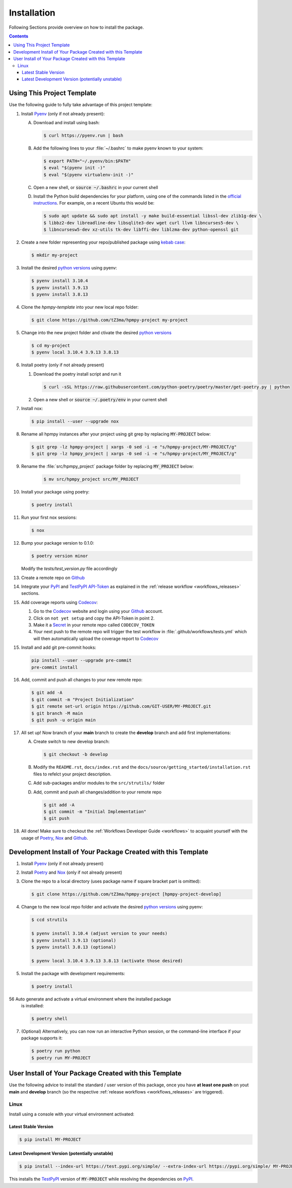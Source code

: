 .. _installation:

Installation
************

Following Sections provide overview on how to install the package.

.. contents:: Contents
   :backlinks: top
   :local:


Using This Project Template
===========================

Use the following guide to fully take advantage of this project template:

1. Install Pyenv_ (only if not already present):

   A. Download and install using bash:

      .. code-block:: console

         $ curl https://pyenv.run | bash

   B. Add the following lines to your :file:`~/.bashrc` to make pyenv known to
      your system:

      .. code-block:: console

	 $ export PATH="~/.pyenv/bin:$PATH"
	 $ eval "$(pyenv init -)"
	 $ eval "$(pyenv virtualenv-init -)"

   C. Open a new shell, or :code:`source ~/.bashrc` in your current shell

   D. Install the Python build dependencies for your platform, using one of the
      commands listed in the `official instructions`_. For example, on a recent
      Ubuntu this would be:

      .. code-block:: console

	 $ sudo apt update && sudo apt install -y make build-essential libssl-dev zlib1g-dev \
	 $ libbz2-dev libreadline-dev libsqlite3-dev wget curl llvm libncurses5-dev \
         $ libncursesw5-dev xz-utils tk-dev libffi-dev liblzma-dev python-openssl git

2. Create a new folder representing your repo/published package using `kebab case`_:

   .. code-block:: console

      $ mkdir my-project

3. Install the desired `python versions`_ using pyenv:

   .. code-block:: console

      $ pyenv install 3.10.4
      $ pyenv install 3.9.13
      $ pyenv install 3.8.13


4. Clone the `hpmpy-template` into your new local repo folder:

   .. code-block:: console

      $ git clone https://github.com/tZ3ma/hpmpy-project my-project

5. Change into the new project folder and ctivate the desired `python versions`_

   .. code-block:: console

      $ cd my-project
      $ pyenv local 3.10.4 3.9.13 3.8.13


6. Install poetry (only if not already present)

   1. Download the poetry install script and run it

      .. code-block:: console

         $ curl -sSL https://raw.githubusercontent.com/python-poetry/poetry/master/get-poetry.py | python

   2. Open a new shell or :code:`source ~/.poetry/env` in your current shell


7. Install nox:

   .. code-block:: console

      $ pip install --user --upgrade nox

8. Rename all hpmpy instances after your project using git grep by replacing
   :code:`MY-PROJECT` below:

   .. code-block:: console

      $ git grep -lz hpmpy-project | xargs -0 sed -i -e "s/hpmpy-project/MY-PROJECT/g"
      $ git grep -lz hpmpy_project | xargs -0 sed -i -e "s/hpmpy-project/MY_PROJECT/g"

9. Rename the :file:`src/hpmpy_project` package folder by replacing
   :code:`MY_PROJECT` below:

      .. code-block:: console

         $ mv src/hpmpy_project src/MY_PROJECT

10. Install your package using poetry:

    .. code-block:: console

       $ poetry install

11. Run your first nox sessions:

    .. code-block:: console

       $ nox

12. Bump your package version to 0.1.0:

    .. code-block:: console

       $ poetry version minor

    Modify the `tests/test_version.py` file accordingly

13. Create a remote repo on Github_

14. Integrate your PyPI_  and TestPyPI_ API-Token_ as explained in the
    :ref:`release workflow <workflows_releases>` sections.

15. Add coverage reports using Codecov_:

    1. Go to the Codecov_ website and login using your Github_ account.

    2. Click on ``not yet setup`` and copy the API-Token in point 2.

    3. Make it a Secret_ in your remote repo called ``CODECOV_TOKEN``

    4. Your next push to the remote repo  will trigger the test workflow in
       :file:`.github/workflows/tests.yml` which will then automatically upload
       the coverage report to Codecov_

15. Install and add git pre-commit hooks:

    .. code-block:: console

       pip install --user --upgrade pre-commit
       pre-commit install

16. Add, commit and push all changes to your new remote repo:

    .. code-block:: console

       $ git add -A
       $ git commit -m "Project Initialization"
       $ git remote set-url origin https://github.com/GIT-USER/MY-PROJECT.git
       $ git branch -M main
       $ git push -u origin main

17. All set up! Now branch of your **main** branch to create the **develop**
    branch and add first implementations:

    A. Create switch to new develop branch:

       .. code-block:: console

          $ git checkout -b develop

    B. Modify the ``README.rst``, ``docs/index.rst`` and
       the ``docs/source/getting_started/installation.rst`` files to refelct
       your project description.

    C. Add sub-packages and/or modules to the ``src/strutils/`` folder

    D. Add, commit and push all changes/addition to your remote repo

       .. code-block:: console

          $ git add -A
	  $ git commit -m "Initial Implementation"
	  $ git push


18. All done! Make sure to checkout the
    :ref:`Workflows Developer Guide <workflows>` to acquaint yourself with the
    usage of Poetry_, Nox_ and Github_.






Development Install of Your Package Created with this Template
==============================================================

1. Install Pyenv_ (only if not already present)
2. Install Poetry_ and Nox_ (only if not already present)
3. Clone the repo to a local directory (uses package name if square bracket
   part is omitted):

   .. code-block:: console

      $ git clone https://github.com/tZ3ma/hpmpy-project [hpmpy-project-develop]

4. Change to the new local repo folder and activate the desired
   `python versions`_ using pyenv:

   .. code-block:: console

      $ ccd strutils

      $ pyenv install 3.10.4 (adjust version to your needs)
      $ pyenv install 3.9.13 (optional)
      $ pyenv install 3.8.13 (optional)

      $ pyenv local 3.10.4 3.9.13 3.8.13 (activate those desired)

5. Install the package with development requirements:

   .. code:: console

      $ poetry install

56 Auto generate and activate a virtual environment where the installed package
   is installed:

   .. code:: console

      $ poetry shell

7. (Optional) Alternatively, you can now run an interactive Python session, or
   the command-line interface if your package supports it:

   .. code:: console

      $ poetry run python
      $ poetry run MY-PROJECT


User Install of  Your Package Created with this Template
========================================================

Use the following advice to install the standard / user version of this
package, once you have **at least one push** on yout **main** and **develop**
branch (so the respective :ref:`release workflows <workflows_releases>` are
triggered).

Linux
-----

Install using a console with your virtual environment activated:

Latest Stable Version
^^^^^^^^^^^^^^^^^^^^^
.. code-block:: console

   $ pip install MY-PROJECT

Latest Development Version (potentially unstable)
^^^^^^^^^^^^^^^^^^^^^^^^^^^^^^^^^^^^^^^^^^^^^^^^^

.. code-block:: console

   $ pip install --index-url https://test.pypi.org/simple/ --extra-index-url https://pypi.org/simple/ MY-PROJECT

This installs the TestPyPI_ version of :code:`MY-PROJECT` while resolving the dependencies on PyPI_.

.. _PyPI: https://pypi.org/
.. _TestPyPI: https://test.pypi.org/
.. _Poetry: https://python-poetry.org/
.. _Nox: https://nox.thea.codes/
.. _Pyenv: https://github.com/pyenv/pyenv
.. _official instructions: https://github.com/pyenv/pyenv/wiki/Common-build-problems
.. _kebab case: https://en.wiktionary.org/wiki/kebab_case
.. _python versions: https://www.python.org/downloads/
.. _Github: https://github.com/
.. _API-Token: https://pypi.org/help/#apitoken
.. _Codecov: https://about.codecov.io/
.. _Secret: https://docs.github.com/en/github-ae@latest/actions/security-guides/encrypted-secrets
